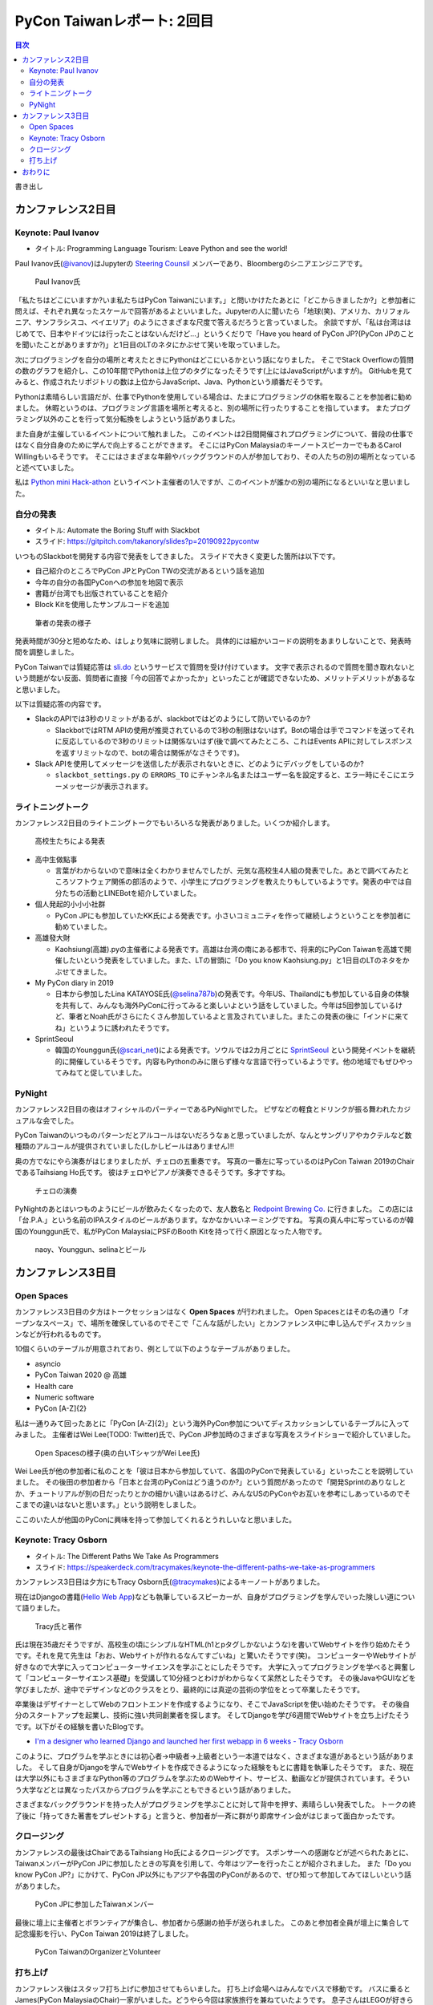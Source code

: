 =============================
 PyCon Taiwanレポート: 2回目
=============================

.. contents:: 目次
   :local:

書き出し

カンファレンス2日目
===================

Keynote: Paul Ivanov
--------------------
* タイトル: Programming Language Tourism: Leave Python and see the world!

Paul Ivanov氏(`@ivanov <Programming Language Tourism>`_)はJupyterの `Steering Counsil <https://jupyter.org/about>`_ メンバーであり、Bloombergのシニアエンジニアです。

.. figure:: /images/tw/ivanov.jpg
   :width: 400

   Paul Ivanov氏

「私たちはどこにいますか?いま私たちはPyCon Taiwanにいます。」と問いかけたたあとに「どこからきましたか?」と参加者に問えば、それぞれ異なったスケールで回答があるよといいました。Jupyterの人に聞いたら「地球(笑)、アメリカ、カリフォルニア、サンフラシスコ、ベイエリア」のようにさまざまな尺度で答えるだろうと言っていました。
余談ですが、「私は台湾ははじめてで、日本やドイツには行ったことはないんだけど...」というくだりで「Have you heard of PyCon JP?(PyCon JPのことを聞いたことがありますか?)」と1日目のLTのネタにかぶせて笑いを取っていました。

次にプログラミングを自分の場所と考えたときにPythonはどこにいるかという話になりました。
そこでStack Overflowの質問の数のグラフを紹介し、この10年間でPythonは上位プのタグになったそうです(上にはJavaScriptがいますが)。
GitHubを見てみると、作成されたリポジトリの数は上位からJavaScript、Java、Pythonという順番だそうです。

Pythonは素晴らしい言語だが、仕事でPythonを使用している場合は、たまにプログラミングの休暇を取ることを参加者に勧めました。
休暇というのは、プログラミング言語を場所と考えると、別の場所に行ったりすることを指しています。
またプログラミング以外のことを行って気分転換をしようという話がありました。

また自身が主催しているイベントについて触れました。
このイベントは2日間開催されプログラミングについて、普段の仕事ではなく自分自身のために学んで向上することができます。
そこにはPyCon MalaysiaのキーノートスピーカーでもあるCarol Willingもいるそうです。
そこにはさまざまな年齢やバックグラウンドの人が参加しており、その人たちの別の場所となっていると述べていました。

私は `Python mini Hack-athon <https://pyhack.connpass.com/>`_ というイベント主催者の1人ですが、このイベントが誰かの別の場所になるといいなと思いました。


自分の発表
----------
* タイトル: Automate the Boring Stuff with Slackbot
* スライド: https://gitpitch.com/takanory/slides?p=20190922pycontw

いつものSlackbotを開発する内容で発表をしてきました。
スライドで大きく変更した箇所は以下です。

* 自己紹介のところでPyCon JPとPyCon TWの交流があるという話を追加
* 今年の自分の各国PyConへの参加を地図で表示
* 書籍が台湾でも出版されていることを紹介
* Block Kitを使用したサンプルコードを追加

.. figure:: /images/tw/takanory.jpg
   :width: 400

   筆者の発表の様子

発表時間が30分と短めなため、はしょり気味に説明しました。
具体的には細かいコードの説明をあまりしないことで、発表時間を調整しました。

PyCon Taiwanでは質疑応答は `sli.do <https://www.sli.do/>`_ というサービスで質問を受け付けています。
文字で表示されるので質問を聞き取れないという問題がない反面、質問者に直接「今の回答でよかったか」といったことが確認できないため、メリットデメリットがあるなと思いました。

以下は質疑応答の内容です。

* SlackのAPIでは3秒のリミットがあるが、slackbotではどのようにして防いでいるのか?

  * SlackbotではRTM APIの使用が推奨されているので3秒の制限はないはず。Botの場合は手でコマンドを送ってそれに反応しているので3秒のリミットは関係ないはず(後で調べてみたところ、これはEvents APIに対してレスポンスを返すリミットなので、botの場合は関係がなさそうです)。

* Slack APIを使用してメッセージを送信したが表示されないときに、どのようにデバッグをしているのか?
  
  * ``slackbot_settings.py`` の ``ERRORS_TO`` にチャンネル名またはユーザー名を設定すると、エラー時にそこにエラーメッセージが表示されます。
  
ライトニングトーク
------------------
カンファレンス2日目のライトニングトークでもいろいろな発表がありました。いくつか紹介します。

.. figure:: /images/tw/students.jpg
   :width: 400

   高校生たちによる発表

* 高中生做點事

  * 言葉がわからないので意味は全くわかりませんでしたが、元気な高校生4人組の発表でした。あとで調べてみたところソフトウェア関係の部活のようで、小学生にプログラミングを教えたりもしているようです。発表の中では自分たちの活動とLINEBotを紹介していました。

* 個人発起的小小小社群

  * PyCon JPにも参加していたKK氏による発表です。小さいコミュニティを作って継続しようということを参加者に勧めていました。

* 高雄發大財

  * Kaohsiung(高雄).pyの主催者による発表です。高雄は台湾の南にある都市で、将来的にPyCon Taiwanを高雄で開催したいという発表をしていました。また、LTの冒頭に「Do you know Kaohsiung.py」と1日目のLTのネタをかぶせてきました。

* My PyCon diary in 2019

  * 日本から参加したLina KATAYOSE氏(`@selina787b <https://twitter.com/selina787b/>`_)の発表です。今年US、Thailandにも参加している自身の体験を共有して、みんなも海外PyConに行ってみると楽しいよという話をしていました。今年は5回参加しているけど、筆者とNoah氏がさらにたくさん参加しているよと言及されていました。またこの発表の後に「インドに来てね」というように誘われたそうです。

* SprintSeoul

  * 韓国のYounggun氏(`@scari_net <https://twitter.com/scari_net/>`_)による発表です。ソウルでは2カ月ごとに `SprintSeoul <https://www.sprintseoul.org/>`_ という開発イベントを継続的に開催しているそうです。内容もPythonのみに限らず様々な言語で行っているようです。他の地域でもぜひやってみねてと促していました。

PyNight
-------
カンファレンス2日目の夜はオフィシャルのパーティーであるPyNightでした。
ピザなどの軽食とドリンクが振る舞われたカジュアルな会でした。

PyCon Taiwanのいつものパターンだとアルコールはないだろうなぁと思っていましたが、なんとサングリアやカクテルなど数種類のアルコールが提供されていました(しかしビールはありません)!!

奥の方でなにやら演奏がはじまりましたが、チェロの五重奏です。
写真の一番左に写っているのはPyCon Taiwan 2019のChairであるTaihsiang Ho氏です。
彼はチェロやピアノが演奏できるそうです。多才ですね。

.. figure:: /images/tw/cellos.jpg
   :width: 400

   チェロの演奏

PyNightのあとはいつものようにビールが飲みたくなったので、友人数名と `Redpoint Brewing Co. <https://www.redpointbrewing.com/>`_ に行きました。
この店には「台.P.A.」という名前のIPAスタイルのビールがあります。なかなかいいネーミングですね。
写真の真ん中に写っているのが韓国のYounggun氏で、私がPyCon MalaysiaにPSFのBooth Kitを持って行く原因となった人物です。

.. figure:: /images/tw/redpoint.jpg
   :width: 400

   naoy、Younggun、selinaとビール

カンファレンス3日目
===================

Open Spaces
-----------
カンファレンス3日目の夕方はトークセッションはなく **Open Spaces** が行われました。
Open Spacesとはその名の通り「オープンなスペース」で、場所を確保しているのでそこで「こんな話がしたい」とカンファレンス中に申し込んでディスカッションなどが行われるものです。

10個くらいのテーブルが用意されており、例として以下のようなテーブルがありました。

* asyncio
* PyCon Taiwan 2020 @ 高雄
* Health care
* Numeric software
* PyCon [A-Z]{2}

私は一通りみて回ったあとに「PyCon [A-Z]{2}」という海外PyCon参加についてディスカッションしているテーブルに入ってみました。
主催者はWei Lee(TODO: Twitter)氏で、PyCon JP参加時のさまざまな写真をスライドショーで紹介していました。

.. figure:: /images/tw/openspaces.jpg
   :width: 400

   Open Spacesの様子(奥の白いTシャツがWei Lee氏)

Wei Lee氏が他の参加者に私のことを「彼は日本から参加していて、各国のPyConで発表している」といったことを説明していました。
その後田の参加者から「日本と台湾のPyConはどう違うのか?」という質問があったので「開発Sprintのありなしとか、チュートリアルが別の日だったりとかの細かい違いはあるけど、みんなUSのPyConやお互いを参考にしあっているのでそこまでの違いはないと思います。」という説明をしました。

ここのいた人が他国のPyConに興味を持って参加してくれるとうれしいなと思いました。

Keynote: Tracy Osborn
---------------------
* タイトル: The Different Paths We Take As Programmers 
* スライド: https://speakerdeck.com/tracymakes/keynote-the-different-paths-we-take-as-programmers

カンファレンス3日目は夕方にもTracy Osborn氏(`@tracymakes <https://tracymakes>`_)によるキーノートがありました。

現在はDjangoの書籍(`Hello Web App <https://hellowebbooks.com/learn-django/>`_)なども執筆しているスピーカーが、自身がプログラミングを学んでいった険しい道について語りました。

.. figure:: /images/tw/tracy.jpg
   :width: 400

   Tracy氏と著作

氏は現在35歳だそうですが、高校生の頃にシンプルなHTML(h1とpタグしかないような)を書いてWebサイトを作り始めたそうです。それを見て先生は「おお、Webサイトが作れるなんてすごいね」と驚いたそうです(笑)。
コンピューターやWebサイトが好きなので大学に入ってコンピューターサイエンスを学ぶことにしたそうです。
大学に入ってプログラミングを学べると興奮して「コンピューターサイエンス基礎」を受講して10分経つとわけがわからなくて呆然としたそうです。
その後JavaやGUIなどを学びましたが、途中でデザインなどのクラスをとり、最終的には真逆の芸術の学位をとって卒業したそうです。

卒業後はデザイナーとしてWebのフロントエンドを作成するようになり、そこでJavaScriptを使い始めたそうです。
その後自分のスタートアップを起業し、技術に強い共同創業者を探します。
そしてDjangoを学び6週間でWebサイトを立ち上げたそうです。以下がその経験を書いたBlogです。

* `I'm a designer who learned Django and launched her first webapp in 6 weeks - Tracy Osborn <https://tracyosborn.com/articles/im-a-designer-who-learned-django-and-launched-her-first-webapp-in-6-weeks/>`_

このように、プログラムを学ぶときには初心者→中級者→上級者という一本道ではなく、さまざまな道があるという話がありました。
そして自身がDjangoを学んでWebサイトを作成できるようになった経験をもとに書籍を執筆したそうです。
また、現在は大学以外にもさまざまなPython等のプログラムを学ぶためのWebサイト、サービス、動画などが提供されています。そういう大学などとは異なったパスからプログラムを学ぶこともできるという話がありました。

さまざまなバックグラウンドを持った人がプログラミングを学ぶことに対して背中を押す、素晴らしい発表でした。
トークの終了後に「持ってきた著書をプレゼントする」と言うと、参加者が一斉に群がり即席サイン会がはじまって面白かったです。

クロージング
------------
カンファレンスの最後はChairであるTaihsiang Ho氏によるクロージングです。
スポンサーへの感謝などが述べられたあとに、TaiwanメンバーがPyCon JPに参加したときの写真を引用して、今年はツアーを行ったことが紹介されました。
また「Do you know PyCon JP?」にかけて、PyCon JP以外にもアジアや各国のPyConがあるので、ぜひ知って参加してみてほしいという話がありました。

.. figure:: /images/tw/friends.jpg
   :width: 400

   PyCon JPに参加したTaiwanメンバー

最後に壇上に主催者とボランティアが集合し、参加者から感謝の拍手が送られました。
このあと参加者全員が壇上に集合して記念撮影を行い、PyCon Taiwan 2019は終了しました。

.. figure:: /images/tw/taiwanstaff.jpg
   :width: 400

   PyCon TaiwanのOrganizerとVolunteer

打ち上げ
--------
カンファレンス後はスタッフ打ち上げに参加させてもらいました。
打ち上げ会場へはみんなでバスで移動です。
バスに乗るとJames(PyCon MalaysiaのChair)一家がいました。どうやら今回は家族旅行を兼ねていたようです。
息子さんはLEGOが好きらしく、移動のバス中で先日沖縄のパルコシティで撮影してきたLEGOの写真を見せてあげたら、興味深く見ていました。
LEGOは国や言語を超えますね。

.. figure:: /images/tw/noah-and-james.jpg
   :width: 400

   James氏、息子さん、Noah氏と

打ち上げ会場は台北のほど近くにあるタイ料理中心のビュッフェです。
ここのビュッフェには生ビールが付いていました。すばらしい!!!
ここでもデブ活に励みながら、いろんなスタッフやキーノートスピーカーと交流しました。

.. figure:: /images/tw/taipei101.jpg
   :width: 300

   台北101

打ち上げが終わって何人かはNight Marketに行くそうですが、私はクラフトビールが飲みたいのでそのチームとは分かれて台湾メンバー数名と一緒に飲みに行きました。
別れ際にキーノートスピーカーのPaul Ivanovが「Do you know?」と私にフリを入れてきたので「PyCon JP!!」と答えて別れました。Paulさんめっちゃ面白い人だ。

ビールのお店はZhang Men BreweryのBreezeSongGao店です。
この店は屋上に出られて、その屋上から台北101が見えるというとてもシャレオツなロケーションにあります。
心地よい夜風に吹かれながら、台湾のみなさんと楽しく過ごしました(何を話したかほぼ覚えていない)。

.. figure:: /images/tw/beer-with-taipei101.jpg
   :width: 300

   クラフトビールと台北101

おわりに
========
以上でPyCon Taiwanのレポートは終了です。
振り返ってみると私を含めて4名の日本人がトークを行い、LTでも5名が登壇しました。
「Do you know PyCon JP?」はキーフレーズとなって、参加者のみなさんに浸透したんじゃないかなと思っています。

今後もこの日本と台湾の関係性が継続して、たくさんの人が行き来するといいなと思います。
ご飯もおいしいし、漢字の意味がなんとなくわかるので、初めてのPyConとしてとてもおすすめです。

.. figure:: /images/tw/fromjapan.jpg
   :width: 400

   日本からの参加メンバー

私の次のPyConツアーはシンガポールです。
次はどんな出会いがあるでしょうか(実はこの原稿を書いている時には、すでにPyCon Singaporeは終わっているんですけどね...)。

